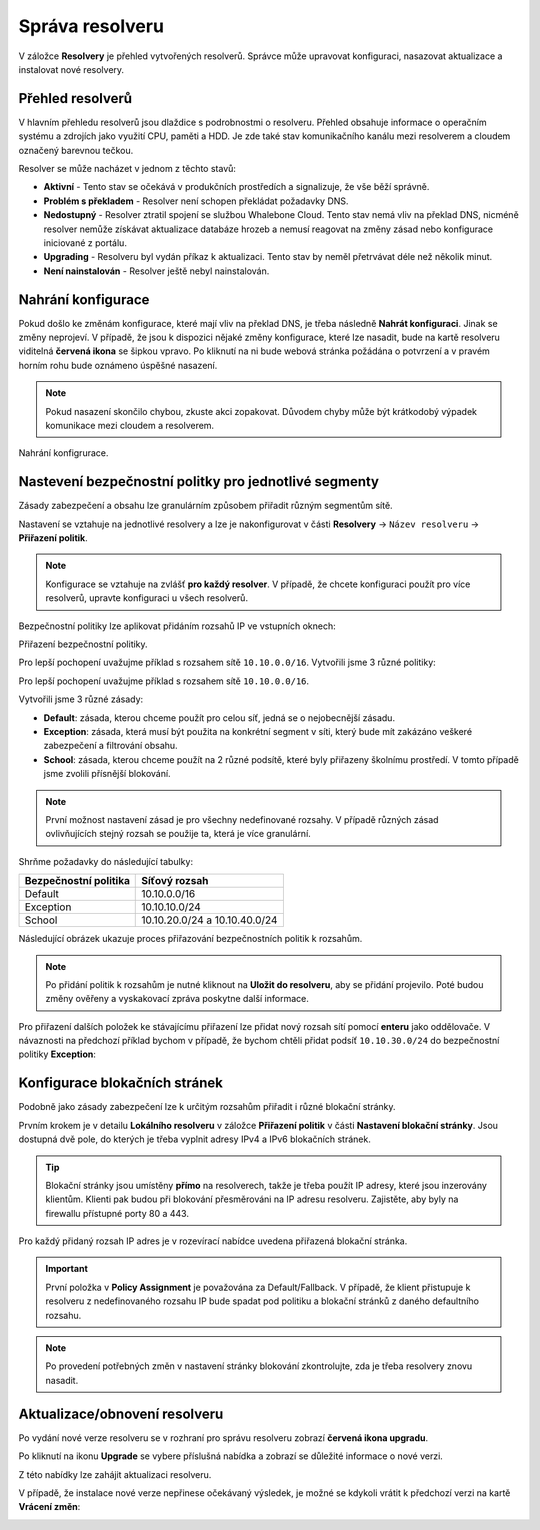 Správa resolveru
===================

V záložce **Resolvery** je přehled vytvořených resolverů. Správce může upravovat konfiguraci, nasazovat aktualizace a instalovat nové resolvery.

Přehled resolverů
------------------

V hlavním přehledu resolverů jsou dlaždice s podrobnostmi o resolveru. Přehled obsahuje informace o operačním systému a zdrojích jako využití CPU, paměti a HDD. Je zde také stav komunikačního kanálu mezi resolverem a cloudem označený barevnou tečkou.


Resolver se může nacházet v jednom z těchto stavů:

* **Aktivní** - Tento stav se očekává v produkčních prostředích a signalizuje, že vše běží správně. 
* **Problém s překladem** - Resolver není schopen překládat požadavky DNS.
* **Nedostupný** - Resolver ztratil spojení se službou Whalebone Cloud. Tento stav nemá vliv na překlad DNS, nicméně resolver nemůže získávat aktualizace databáze hrozeb a nemusí reagovat na změny zásad nebo konfigurace iniciované z portálu.
* **Upgrading** - Resolveru byl vydán příkaz k aktualizaci. Tento stav by neměl přetrvávat déle než několik minut.
* **Není nainstalován** - Resolver ještě nebyl nainstalován. 


Nahrání konfigurace
--------------------

Pokud došlo ke změnám konfigurace, které mají vliv na překlad DNS, je třeba následně **Nahrát konfiguraci**. Jinak se změny neprojeví. V případě, že jsou k dispozici nějaké změny konfigurace, které lze nasadit, bude na kartě resolveru viditelná **červená ikona** se šipkou vpravo. Po kliknutí na ni bude webová stránka požádána o potvrzení a v pravém horním rohu bude oznámeno úspěšné nasazení.

.. note:: Pokud nasazení skončilo chybou, zkuste akci zopakovat. Důvodem chyby může být krátkodobý výpadek komunikace mezi cloudem a resolverem.

Nahrání konfigrurace.

.. image:: ./img/lrv2-deployconfig.gif
   :align: center

Nastevení bezpečnostní politky pro jednotlivé segmenty
------------------------------------------------------

Zásady zabezpečení a obsahu lze granulárním způsobem přiřadit různým segmentům sítě. 

Nastavení se vztahuje na jednotlivé resolvery a lze je nakonfigurovat v části **Resolvery** → ``Název resolveru`` → **Přiřazení politik**. 

.. note:: Konfigurace se vztahuje na zvlášť **pro každý resolver**. V případě, že chcete konfiguraci použít pro více resolverů, upravte konfiguraci u všech resolverů. 

Bezpečnostní politiky lze aplikovat přidáním rozsahů IP ve vstupních oknech:

Přiřazení bezpečnostní politiky.

.. image:: ./img/add-policy.PNG
   :align: center
   
Pro lepší pochopení uvažujme příklad s rozsahem sítě ``10.10.0.0/16``. 
Vytvořili jsme 3 různé politiky:

Pro lepší pochopení uvažujme příklad s rozsahem sítě ``10.10.0.0/16``. 

Vytvořili jsme 3 různé zásady: 

* **Default**: zásada, kterou chceme použít pro celou síť, jedná se o nejobecnější zásadu.
* **Exception**: zásada, která musí být použita na konkrétní segment v síti, který bude mít zakázáno veškeré zabezpečení a filtrování obsahu.
* **School**: zásada, kterou chceme použít na 2 různé podsítě, které byly přiřazeny školnímu prostředí. V tomto případě jsme zvolili přísnější blokování.

.. image:: ./img/policies-example.png
   :align: center


.. note:: První možnost nastavení zásad je pro všechny nedefinované rozsahy. V případě různých zásad ovlivňujících stejný rozsah se použije ta, která je více granulární.


Shrňme požadavky do následující tabulky:

========================= ===============================
**Bezpečnostní politika** **Síťový rozsah**
========================= ===============================
Default                   10.10.0.0/16
Exception                 10.10.10.0/24
School                    10.10.20.0/24 a 10.10.40.0/24
========================= ===============================


Následující obrázek ukazuje proces přiřazování bezpečnostních politik k rozsahům.

.. image:: ./img/policy_task.png
   :align: center

.. note::  Po přidání politik k rozsahům je nutné kliknout na **Uložit do resolveru**, aby se přidání projevilo. Poté budou změny ověřeny a vyskakovací zpráva poskytne další informace.

Pro přiřazení dalších položek ke stávajícímu přiřazení lze přidat nový rozsah sítí pomocí **enteru** jako oddělovače.
V návaznosti na předchozí příklad bychom v případě, že bychom chtěli přidat podsíť ``10.10.30.0/24`` do bezpečnostní politiky **Exception**:

.. image:: ./img/add-range.gif
   :align: center


Konfigurace blokačních stránek
------------------------------

Podobně jako zásady zabezpečení lze k určitým rozsahům přiřadit i různé blokační stránky.

Prvním krokem je v detailu **Lokálního resolveru** v záložce **Přiřazení politik** v části **Nastavení blokační stránky**. Jsou dostupná dvě pole, do kterých je třeba vyplnit adresy IPv4 a IPv6 blokačních stránek.

.. tip:: Blokační stránky jsou umístěny **přímo** na resolverech, takže je třeba použít IP adresy, které jsou inzerovány klientům. Klienti pak budou při blokování přesměrováni na IP adresu resolveru. Zajistěte, aby byly na firewallu přístupné porty 80 a 443.

Pro každý přidaný rozsah IP adres je v rozevírací nabídce uvedena přiřazená blokační stránka. 

.. figure:: ./img/blocking-page-assign.png
   :alt: Přiřazení blokační stránky k adresnímu rozsahu.
   :align: center
   

.. important:: První položka v **Policy Assignment** je považována za Default/Fallback. V případě, že klient přistupuje k resolveru z nedefinovaného rozsahu IP bude spadat pod politiku a blokační stránků z daného defaultního rozsahu.

.. note:: Po provedení potřebných změn v nastavení stránky blokování zkontrolujte, zda je třeba resolvery znovu nasadit.  


Aktualizace/obnovení resolveru
------------------------------------

Po vydání nové verze resolveru se v rozhraní pro správu resolveru zobrazí **červená ikona upgradu**.

.. image:: ./img/upgrade.png
   :align: center

Po kliknutí na ikonu **Upgrade** se vybere příslušná nabídka a zobrazí se důležité informace o nové verzi.

.. image:: ./img/upgrade-2.png
   :align: center

Z této nabídky lze zahájit aktualizaci resolveru.

V případě, že instalace nové verze nepřinese očekávaný výsledek, je možné se kdykoli vrátit k předchozí verzi na kartě **Vrácení změn**:

.. image:: ./img/rollback.png
   :align: center
